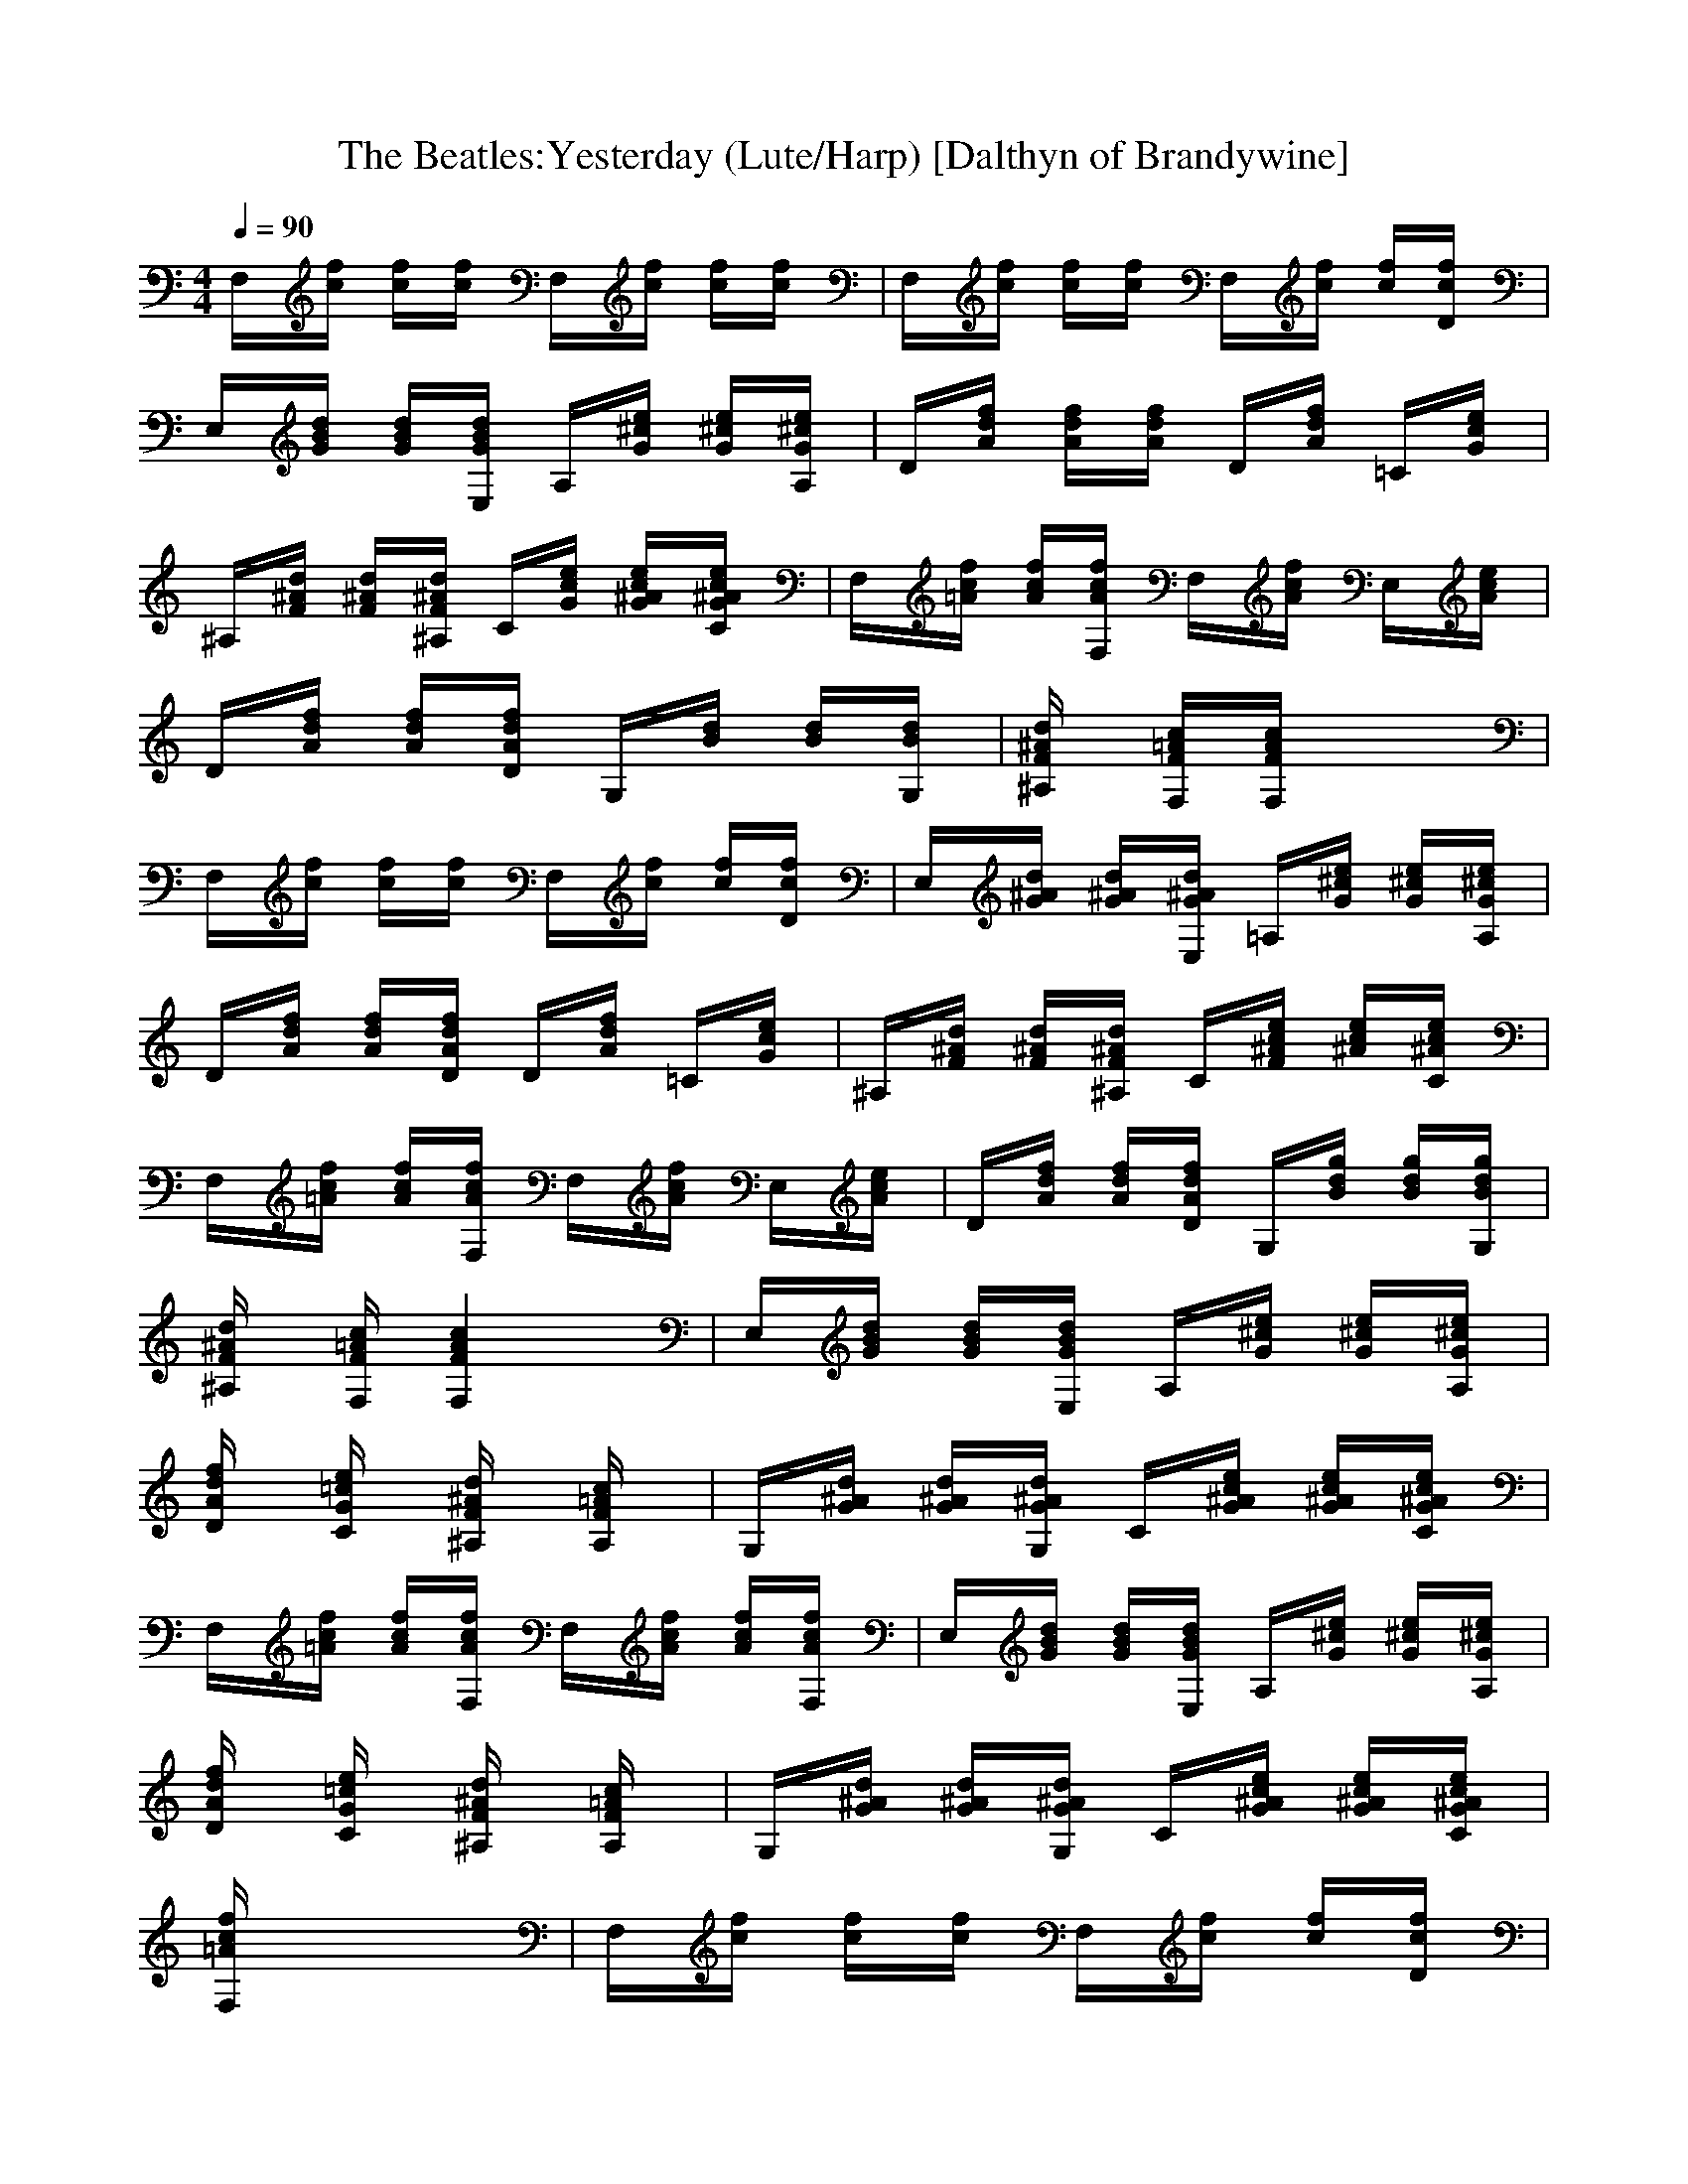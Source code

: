 X:1
T:The Beatles:Yesterday (Lute/Harp) [Dalthyn of Brandywine]
M:4/4
L:1/8
Q:1/4=90
K:C % 0 sharps
F,/2x/2[f/2c/2]x/2 [f/2c/2]x/2[f/2c/2]x/2 F,/2x/2[f/2c/2]x/2 [f/2c/2]x/2[f/2c/2]x/2| \
F,/2x/2[f/2c/2]x/2 [f/2c/2]x/2[f/2c/2]x/2 F,/2x/2[f/2c/2]x/2 [f/2c/2]x/2[f/2c/2D/2]x/2| \
E,/2x/2[d/2B/2G/2]x/2 [d/2B/2G/2]x/2[d/2B/2G/2E,/2]x/2 A,/2x/2[e/2^c/2G/2]x/2 [e/2^c/2G/2]x/2[e/2^c/2G/2A,/2]x/2| \
D/2x/2[f/2d/2A/2]x/2 [f/2d/2A/2]x/2[f/2d/2A/2]x/2 D/2x/2[f/2d/2A/2]x/2 =C/2x/2[e/2c/2G/2]x/2|
^A,/2x/2[d/2^A/2F/2]x/2 [d/2^A/2F/2]x/2[d/2^A/2F/2^A,/2]x/2 C/2x/2[e/2c/2G/2]x/2 [e/2c/2^A/2G/2]x/2[e/2c/2^A/2G/2C/2]x/2| \
F,/2x/2[f/2c/2=A/2]x/2 [f/2c/2A/2]x/2[f/2c/2A/2F,/2]x/2 F,/2x/2[f/2c/2A/2]x/2 E,/2x/2[e/2c/2A/2]x/2| \
D/2x/2[f/2d/2A/2]x/2 [f/2d/2A/2]x/2[f/2d/2A/2D/2]x/2 G,/2x/2[d/2B/2]x/2 [d/2B/2]x/2[d/2B/2G,/2]x/2| \
[d/2^A/2F/2^A,/2]x3/2 [c/2=A/2F/2F,/2]x/2[c/2A/2F/2F,/2]x4x/2|
F,/2x/2[f/2c/2]x/2 [f/2c/2]x/2[f/2c/2]x/2 F,/2x/2[f/2c/2]x/2 [f/2c/2]x/2[f/2c/2D/2]x/2| \
E,/2x/2[d/2^A/2G/2]x/2 [d/2^A/2G/2]x/2[d/2^A/2G/2E,/2]x/2 =A,/2x/2[e/2^c/2G/2]x/2 [e/2^c/2G/2]x/2[e/2^c/2G/2A,/2]x/2| \
D/2x/2[f/2d/2A/2]x/2 [f/2d/2A/2]x/2[f/2d/2A/2D/2]x/2 D/2x/2[f/2d/2A/2]x/2 =C/2x/2[e/2c/2G/2]x/2| \
^A,/2x/2[d/2^A/2F/2]x/2 [d/2^A/2F/2]x/2[d/2^A/2F/2^A,/2]x/2 C/2x/2[e/2c/2^A/2F/2]x/2 [e/2c/2^A/2]x/2[e/2c/2^A/2C/2]x/2|
F,/2x/2[f/2c/2=A/2]x/2 [f/2c/2A/2]x/2[f/2c/2A/2F,/2]x/2 F,/2x/2[f/2c/2A/2]x/2 E,/2x/2[e/2c/2A/2]x/2| \
D/2x/2[f/2d/2A/2]x/2 [f/2d/2A/2]x/2[f/2d/2A/2D/2]x/2 G,/2x/2[g/2d/2B/2]x/2 [g/2d/2B/2]x/2[g/2d/2B/2G,/2]x/2| \
[d/2^A/2F/2^A,/2]x3/2 [c/2=A/2F/2F,/2]x/2[c2A2F2F,2]x3| \
E,/2x/2[d/2B/2G/2]x/2 [d/2B/2G/2]x/2[d/2B/2G/2E,/2]x/2 A,/2x/2[e/2^c/2G/2]x/2 [e/2^c/2G/2]x/2[e/2^c/2G/2A,/2]x/2|
[f/2d/2A/2D/2]x3/2 [e/2=c/2G/2C/2]x3/2 [d/2^A/2F/2^A,/2]x3/2 [c/2=A/2F/2A,/2]x3/2| \
G,/2x/2[d/2^A/2G/2]x/2 [d/2^A/2G/2]x/2[d/2^A/2G/2G,/2]x/2 C/2x/2[e/2c/2^A/2G/2]x/2 [e/2c/2^A/2G/2]x/2[e/2c/2^A/2G/2C/2]x/2| \
F,/2x/2[f/2c/2=A/2]x/2 [f/2c/2A/2]x/2[f/2c/2A/2F,/2]x/2 F,/2x/2[f/2c/2A/2]x/2 [f/2c/2A/2]x/2[f/2c/2A/2F,/2]x/2| \
E,/2x/2[d/2B/2G/2]x/2 [d/2B/2G/2]x/2[d/2B/2G/2E,/2]x/2 A,/2x/2[e/2^c/2G/2]x/2 [e/2^c/2G/2]x/2[e/2^c/2G/2A,/2]x/2|
[f/2d/2A/2D/2]x3/2 [e/2=c/2G/2C/2]x3/2 [d/2^A/2F/2^A,/2]x3/2 [c/2=A/2F/2A,/2]x3/2| \
G,/2x/2[d/2^A/2G/2]x/2 [d/2^A/2G/2]x/2[d/2^A/2G/2G,/2]x/2 C/2x/2[e/2c/2^A/2G/2]x/2 [e/2c/2^A/2G/2]x/2[e/2c/2^A/2G/2C/2]x/2| \
[f/2c/2=A/2F,/2]x6x3/2| \
F,/2x/2[f/2c/2]x/2 [f/2c/2]x/2[f/2c/2]x/2 F,/2x/2[f/2c/2]x/2 [f/2c/2]x/2[f/2c/2D/2]x/2|
E,/2x/2[d/2^A/2G/2]x/2 [d/2^A/2G/2]x/2[d/2^A/2G/2E,/2]x/2 =A,/2x/2[e/2^c/2G/2]x/2 [e/2^c/2G/2]x/2[e/2^c/2G/2A,/2]x/2| \
D/2x/2[f/2d/2A/2]x/2 [f/2d/2A/2]x/2[f/2d/2A/2D/2]x/2 D/2x/2[f/2d/2A/2]x/2 =C/2x/2[e/2c/2G/2]x/2| \
^A,/2x/2[d/2^A/2F/2]x/2 [d/2^A/2F/2]x/2[d/2^A/2F/2^A,/2]x/2 C/2x/2[e/2c/2G/2]x/2 [e/2c/2G/2]x/2[e/2c/2G/2C/2]x/2| \
F,/2x/2[f/2c/2=A/2]x/2 [f/2c/2A/2]x/2[f/2c/2A/2F,/2]x/2 F,/2x/2[f/2c/2A/2]x/2 E,/2x/2[e/2c/2A/2]x/2|
D/2x/2[f/2d/2A/2]x/2 [f/2d/2A/2]x/2[f/2d/2A/2D/2]x/2 G,/2x/2[g/2d/2B/2]x/2 [g/2d/2B/2]x/2[g/2d/2B/2G,/2]x/2| \
[d/2^A/2F/2^A,/2]x3/2 [c/2=A/2F/2F,/2]x/2[c2A2F2F,2]x3| \
E,/2x/2[d/2B/2G/2]x/2 [d/2B/2G/2]x/2[d/2B/2G/2E,/2]x/2 A,/2x/2[e/2^c/2G/2]x/2 [e/2^c/2G/2]x/2[e/2^c/2G/2A,/2]x/2| \
[f/2d/2A/2D/2]x3/2 [e/2=c/2G/2C/2]x3/2 [d/2^A/2F/2^A,/2]x3/2 [c/2=A/2F/2A,/2]x3/2|
G,/2x/2[d/2^A/2G/2]x/2 [d/2^A/2G/2]x/2[d/2^A/2G/2G,/2]x/2 C/2x/2[e/2c/2^A/2G/2]x/2 [e/2c/2^A/2G/2]x/2[e/2c/2^A/2G/2C/2]x/2| \
F,/2x/2[f/2c/2=A/2]x/2 [f/2c/2A/2]x/2[f/2c/2A/2F,/2]x/2 F,/2x/2[f/2c/2A/2]x/2 [f/2c/2A/2]x/2[f/2c/2A/2F,/2]x/2| \
E,/2x/2[d/2B/2G/2]x/2 [d/2B/2G/2]x/2[d/2B/2G/2E,/2]x/2 A,/2x/2[e/2^c/2G/2]x/2 [e/2^c/2G/2]x/2[e/2^c/2G/2A,/2]x/2| \
[f/2d/2A/2D/2]x3/2 [e/2=c/2G/2C/2]x3/2 [d/2^A/2F/2^A,/2]x3/2 [c/2=A/2F/2A,/2]x3/2|
G,/2x/2[d/2^A/2G/2]x/2 [d/2^A/2G/2]x/2[d/2^A/2G/2G,/2]x/2 C/2x/2[e/2c/2^A/2G/2]x/2 [e/2c/2^A/2G/2]x/2[e/2c/2^A/2G/2C/2]x/2| \
[c/2=A/2F,/2]f/2x6x| \
F,/2x/2[f/2c/2]x/2 [f/2c/2]x/2[f/2c/2]x/2 F,/2x/2[f/2c/2]x/2 [f/2c/2]x/2[f/2c/2D/2]x/2| \
E,/2x/2[d/2^A/2G/2]x/2 [d/2^A/2G/2]x/2[d/2^A/2G/2E,/2]x/2 =A,/2x/2[e/2^c/2G/2]x/2 [e/2^c/2G/2]x/2[e/2^c/2G/2A,/2]x/2|
D/2x/2[f/2d/2A/2]x/2 [f/2d/2A/2]x/2[f/2d/2A/2D/2]x/2 D/2x/2[f/2d/2A/2]x/2 =C/2x/2[e/2c/2G/2]x/2| \
^A,/2x/2[d/2^A/2F/2]x/2 [d/2^A/2F/2]x/2[d/2^A/2F/2^A,/2]x/2 C/2x/2[e/2c/2^A/2]x/2 [e/2c/2^A/2]x/2[e/2c/2^A/2C/2]x/2| \
F,/2x/2[f/2c/2=A/2]x/2 [f/2c/2A/2]x/2[f/2c/2A/2F,/2]x/2 F,/2x/2[f/2c/2A/2]x/2 E,/2x/2[e/2c/2A/2]x/2| \
D/2x/2[f/2d/2A/2]x/2 [f/2d/2A/2]x/2[f/2d/2A/2D/2]x/2 G,/2x/2[d/2B/2G/2]x/2 [d/2B/2G/2]x/2[d/2B/2G/2G,/2]x/2|
^A,/2x/2[d/2^A/2F/2]x/2 F,/2x/2[c/2=A/2F/2F,/2]x4x/2| \
F,/2x/2[c/2A/2]x/2 [f/2c/2A/2]x/2[f/2c/2A/2F,/2]x/2 G,/2x/2[d/2B/2G/2]x/2 [d/2B/2G/2]x/2[d/2B/2G/2G,/2]x/2| \
[^A/2F/2^A,/2]d/2F,/2x/2 [c/2=A/2F/2F,/2]x/2[f/2c/2A/2F/2]